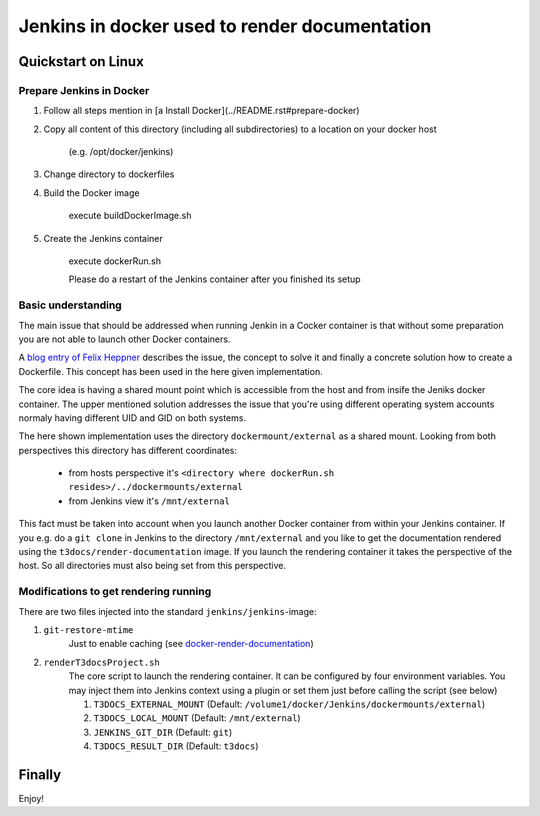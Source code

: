 
==============================================
Jenkins in docker used to render documentation
==============================================

.. default-role:: code
.. highlight:: shell


Quickstart on Linux
===================

Prepare Jenkins in Docker
-------------------------

1. Follow all steps mention in [a Install Docker](../README.rst#prepare-docker)

2. Copy all content of this directory (including all subdirectories) to a location on your docker host

    (e.g. /opt/docker/jenkins)
    
3. Change directory to dockerfiles

4. Build the Docker image

    execute buildDockerImage.sh

5. Create the Jenkins container

    execute dockerRun.sh
    
    Please do a restart of the Jenkins container after you finished its setup
    


Basic understanding
-------------------

The main issue that should be addressed when running Jenkin in a Cocker container is
that  without some preparation you are not able to launch other Docker containers.

A `blog entry of Felix Heppner <https://www.oose.de/blogpost/jenkins-in-docker-und-mit-docker-und-fuer-docker>`__ 
describes the issue, the concept to solve it and finally a concrete solution how to create a Dockerfile. 
This concept has been used in the here given implementation.

The core idea is having a shared mount point which is accessible from the host and from insife the Jeniks docker container.
The upper mentioned solution addresses the issue that you're using different operating system accounts normaly 
having different UID and GID on both systems.

The here shown implementation uses the directory ``dockermount/external`` as a shared mount.
Looking from both perspectives this directory has different coordinates:

    * from hosts perspective it's ``<directory where dockerRun.sh resides>/../dockermounts/external``
    
    * from Jenkins view it's ``/mnt/external``

This fact must be taken into account when you launch another Docker container from within your Jenkins container.
If you e.g. do a ``git clone`` in Jenkins to the directory ``/mnt/external`` and you like to get the documentation rendered using the ``t3docs/render-documentation`` image. If you launch the rendering container it takes the perspective of the host.
So all directories must also being set from this perspective.


Modifications to get rendering running
--------------------------------------

There are two files injected into the standard ``jenkins/jenkins``-image:

1. ``git-restore-mtime``
    Just to enable caching (see `docker-render-documentation <https://github.com/thucke/docker-render-documentation/tree/renderInDockerJenkins#caching-for-documentation-files-of-a-repository>`__)

2. ``renderT3docsProject.sh``
    The core script to launch the rendering container. It can be configured by four environment variables. You may inject them into Jenkins context using a plugin or set them just before calling the script (see below)
    
    1. ``T3DOCS_EXTERNAL_MOUNT`` (Default: ``/volume1/docker/Jenkins/dockermounts/external``)
    
    2. ``T3DOCS_LOCAL_MOUNT`` (Default: ``/mnt/external``)
    
    3. ``JENKINS_GIT_DIR`` (Default: ``git``)
    
    4. ``T3DOCS_RESULT_DIR`` (Default: ``t3docs``)

      

Finally
=======

Enjoy!
